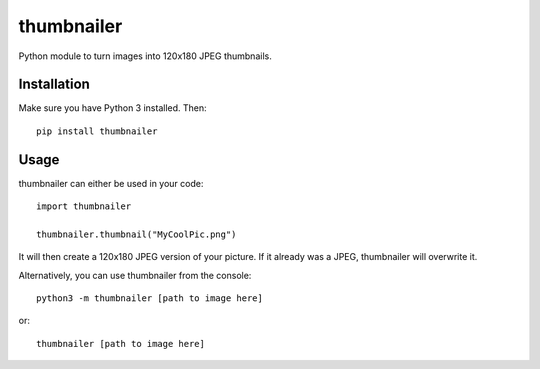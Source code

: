 ===========
thumbnailer
===========
Python module to turn images into 120x180 JPEG thumbnails.

Installation
============
Make sure you have Python 3 installed. Then::

    pip install thumbnailer

Usage
=====
thumbnailer can either be used in your code::

    import thumbnailer

    thumbnailer.thumbnail("MyCoolPic.png")

It will then create a 120x180 JPEG version of your picture. If it already was a JPEG, thumbnailer will overwrite it.

Alternatively, you can use thumbnailer from the console::

    python3 -m thumbnailer [path to image here]

or::

    thumbnailer [path to image here]
